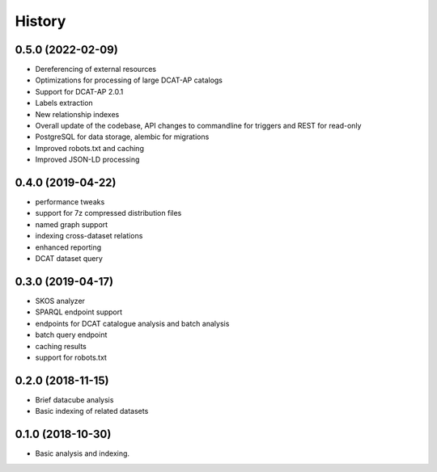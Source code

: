 =======
History
=======

0.5.0 (2022-02-09)
------------------

* Dereferencing of external resources
* Optimizations for processing of large DCAT-AP catalogs
* Support for DCAT-AP 2.0.1
* Labels extraction
* New relationship indexes
* Overall update of the codebase, API changes to commandline for triggers and REST for read-only
* PostgreSQL for data storage, alembic for migrations
* Improved robots.txt and caching
* Improved JSON-LD processing

0.4.0 (2019-04-22)
------------------

* performance tweaks
* support for 7z compressed distribution files
* named graph support
* indexing cross-dataset relations
* enhanced reporting
* DCAT dataset query

0.3.0 (2019-04-17)
------------------

* SKOS analyzer
* SPARQL endpoint support
* endpoints for DCAT catalogue analysis and batch analysis
* batch query endpoint
* caching results
* support for robots.txt

0.2.0 (2018-11-15)
------------------

* Brief datacube analysis
* Basic indexing of related datasets

0.1.0 (2018-10-30)
------------------

* Basic analysis and indexing.
